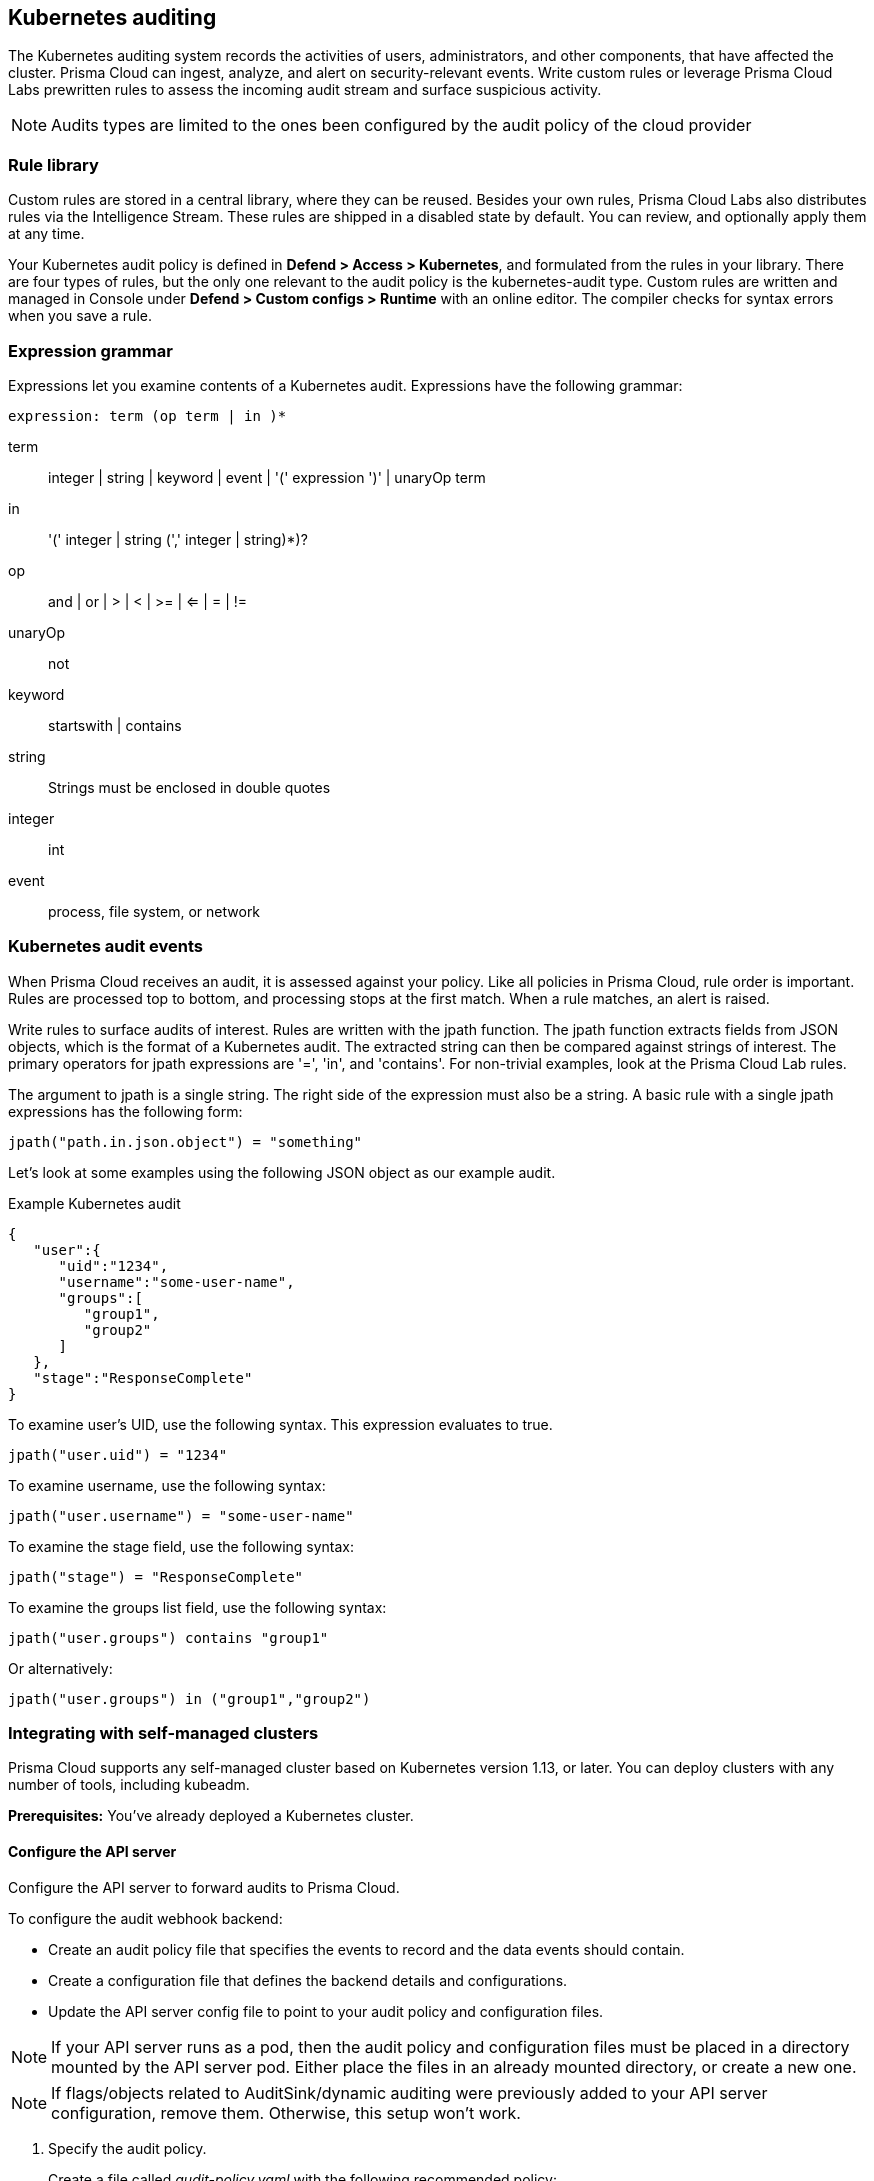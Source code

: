 == Kubernetes auditing

The Kubernetes auditing system records the activities of users, administrators, and other components, that have affected the cluster.
Prisma Cloud can ingest, analyze, and alert on security-relevant events.
Write custom rules or leverage Prisma Cloud Labs prewritten rules to assess the incoming audit stream and surface suspicious activity.

NOTE: Audits types are limited to the ones been configured by the audit policy of the cloud provider 


=== Rule library

Custom rules are stored in a central library, where they can be reused.
Besides your own rules, Prisma Cloud Labs also distributes rules via the Intelligence Stream.
These rules are shipped in a disabled state by default.
You can review, and optionally apply them at any time.

Your Kubernetes audit policy is defined in *Defend > Access > Kubernetes*, and formulated from the rules in your library.
There are four types of rules, but the only one relevant to the audit policy is the kubernetes-audit type.
Custom rules are written and managed in Console under *Defend > Custom configs > Runtime* with an online editor.
The compiler checks for syntax errors when you save a rule.


=== Expression grammar

Expressions let you examine contents of a Kubernetes audit.
Expressions have the following grammar:

`expression: term (op term | in )*`

term::
integer | string | keyword | event | '(' expression ')' | unaryOp term

in::
'(' integer | string (',' integer | string)*)?

op::
and | or | > | < | >= | <= | = | !=

unaryOp::
not

keyword::
startswith | contains

string::
Strings must be enclosed in double quotes

integer::
int

event::
process, file system, or network


=== Kubernetes audit events

When Prisma Cloud receives an audit, it is assessed against your policy.
Like all policies in Prisma Cloud, rule order is important.
Rules are processed top to bottom, and processing stops at the first match.
When a rule matches, an alert is raised.

Write rules to surface audits of interest.
Rules are written with the jpath function.
The jpath function extracts fields from JSON objects, which is the format of a Kubernetes audit.
The extracted string can then be compared against strings of interest.
The primary operators for jpath expressions are '=', 'in', and 'contains'.
For non-trivial examples, look at the Prisma Cloud Lab rules.

The argument to jpath is a single string.
The right side of the expression must also be a string.
A basic rule with a single jpath expressions has the following form:

  jpath("path.in.json.object") = "something"

Let's look at some examples using the following JSON object as our example audit.

.Example Kubernetes audit
[source,json]
----
{
   "user":{
      "uid":"1234",
      "username":"some-user-name",
      "groups":[
         "group1",
         "group2"
      ]
   },
   "stage":"ResponseComplete"
}
----

To examine user's UID, use the following syntax.
This expression evaluates to true.

  jpath("user.uid") = "1234"

To examine username, use the following syntax:

  jpath("user.username") = "some-user-name"

To examine the stage field, use the following syntax:

  jpath("stage") = "ResponseComplete"

To examine the groups list field, use the following syntax:

  jpath("user.groups") contains "group1"

Or alternatively:

  jpath("user.groups") in ("group1","group2")



=== Integrating with self-managed clusters

Prisma Cloud supports any self-managed cluster based on Kubernetes version 1.13, or later.
You can deploy clusters with any number of tools, including kubeadm.

*Prerequisites:* You've already deployed a Kubernetes cluster.

[.task]
==== Configure the API server

Configure the API server to forward audits to Prisma Cloud.

To configure the audit webhook backend:

* Create an audit policy file that specifies the events to record and the data events should contain.
* Create a configuration file that defines the backend details and configurations.
* Update the API server config file to point to your audit policy and configuration files.

NOTE: If your API server runs as a pod, then the audit policy and configuration files must be placed in a directory mounted by the API server pod.
Either place the files in an already mounted directory, or create a new one.

NOTE: If flags/objects related to AuditSink/dynamic auditing were previously added to your API server configuration, remove them.
Otherwise, this setup won't work.

[.procedure]
. Specify the audit policy.
+
Create a file called _audit-policy.yaml_ with the following recommended policy:
+
----
apiVersion: audit.k8s.io/v1 # This is required.
kind: Policy
# Generate audit events only for ResponseComplete or panic stages of a request.
omitStages:
  - "RequestReceived"
  - "ResponseStarted"
rules:
  # Audit on pod exec/attach events
  - level: Request
    resources:
    - group: ""
      resources: ["pods/exec", "pods/attach"]

  # Audit on pod creation events
  - level: Request
    resources:
    - group: ""
      resources: ["pods"]
    verbs: ["create"]

  # Audit on changes to the twistlock namespace (defender daemonset)
  - level: Request
    verbs: ["create", "update", "patch", "delete"]
    namespaces: ["twistlock"]

  # Default catch all rule
  - level: None
----
+
More details can be found https://kubernetes.io/docs/tasks/debug-application-cluster/audit/#audit-policy[here].

. Create a configuration file.
+
Create a configuration file named _audit-webhook.yaml_.
For the server address, `<console_url>`, go to *Defend > Access > Kubernetes > Go to settings*.
The address string can be found in `spec.webhook.clientConfig.url`.
+
----
apiVersion: v1
kind: Config
preferences: {}
clusters:
- name: <cluster_name>
  cluster:
    server: <console_url> # compute console endpoint as stated above
contexts:
- name: webhook
  context:
    cluster: <cluster_name>
    user: kube-apiserver
current-context: webhook
----

. Move the config files into place.
+
Move both _audit-policy.yaml_ and _audit-webhook.yaml_ to a directory that holds your API server config files.
If the API server runs as a pod, move the files to a directory that is accessible to the pod.
Accessible directories can be found in the API server config file under `mounts`. 
+
Alternatively, create a new directory and add it to `mounts`.
For more information, see https://kubernetes.io/docs/tasks/debug-application-cluster/audit/#log-backend[here].

. Add flags.
+
Configure the API server to use the policy and configuration files you just created.
Add the following flags to the API server config file:
+
----
spec:
  containers:
  - command:
    # Existing flags
    ...
    # New flags for Prisma Cloud:
    - --audit-policy-file=<PATH-TO-API-SERVER-CONFIG-FILES>/audit-policy.yaml
    - --audit-webhook-config-file=<PATH-TO-API-SERVER-CONFIG-FILES>/audit-webhook.yaml
----
+
IMPORTANT: When changing the kube-apiserver config file, the API server automatically restarts.
It can take a few minutes for the API server to resume operations.


[.task]
==== Configure your cluster to forward audits to Prisma Cloud

Configure your cluster to forward audits to Prisma Cloud.

[.procedure]
. Open Console.

. Go to *Defend > Access > Kubernetes*.

. Set *Kubernetes auditing* to *Enabled*.

. Click *Go to settings*.

.. Set *Deployment type* to *Default*.

.. Copy the webhook URL.
This where your cluster will send audits.

. Configure the webhook in the cluster with an AuditSink object.
+
*To route audits over HTTP:*
Create a file named _auditsink.yaml_.
Paste the following listing into it.
Replace WEBHOOK-URL with the URL you copied from Prisma Cloud Console.
+
[source,yaml]
----
apiVersion: auditregistration.k8s.io/v1alpha1
kind: AuditSink
metadata:
  name: twistlock-sink
spec:
  policy:
    level: Request
    stages:
    - ResponseComplete
  webhook:
    throttle:
      qps: 10
      burst: 15
    clientConfig:
      url: "WEBHOOK-URL"
----
+
*To route audits over HTTPS:*
Create a file named _auditsink.yaml_.
Paste the following listing into it.
Replace WEBHOOK-URL with the URL you copied from Prisma Cloud Console.
Replace CA-BUNDLE with a PEM-encoded <<_ca_bundle,CA bundle>>, which the cluster can use to validate Prisma Cloud's certificate.
+
[source,yaml]
----
apiVersion: auditregistration.k8s.io/v1alpha1
kind: AuditSink
metadata:
  name: twistlock-sink
spec:
  policy:
    level: Request
    stages:
    - ResponseComplete
  webhook:
    throttle:
      qps: 10
      burst: 15
    clientConfig:
      url: "WEBHOOK-URL"
      caBundle: CA-BUNDLE
----

. Create the AuditSink object in your cluster.

  $ kubectl apply -f auditsink.yaml
+
Your cluster now forwards audits to Prisma Cloud Console.


[.task]
=== Integrating with GKE

On GKE, Prisma Cloud retrieves audits from Stackdriver, polling it every 10 minutes for new data.

Note that there can be some delay between the time an event occurs in the cluster and when it appears in Stackdriver.
Due to Twistock's polling mechanism, there's another delay between the time an audit arrives in Stackdriver and it appears in Prisma Cloud.

NOTE: For testing purposes, you might not want to wait for the 10 minute polling period to see audits in Prisma Cloud.
After setting up the integation in Prisma Cloud by providing your GCP credentials, you can force Prisma Cloud to (**This immediate polling doesn't woirk anymore**)immediately poll Stackdriver by disabling then re-enabling the Kuberenetes audit feature in *Defend > Access > Kubernetes*.

Prisma Cloud supports GKE clusters version 1.11.6-gke.3, or later.

*Prerequisites:* You've created a service account with one of the following authorization scopes:

* \https://www.googleapis.com/auth/logging.read
* \https://www.googleapis.com/auth/logging.admin
* \https://www.googleapis.com/auth/cloud-platform.read-only
* \https://www.googleapis.com/auth/cloud-platform

[.procedure]
. Open Console.

. Go to *Defend > Access > Kubernetes*.

. Set *Kubernetes auditing* to *Enabled*.

. Click *Add settings* to configure how Prisma Cloud connects to your cloud provider's managed Kubernetes service.

.. Set *Provider* to *GKE*.

.. Select your GKE credential.
If there are no accounts to select, add one to the xref:../authentication/credentials_store.adoc[credentials store].

.. (Optional) Specify clusters to collect audit data, allows to limit the collected data

.. Specify project IDs. If unspecified, the project ID where the service account was created is used

.. (Optional) Specify Advanced filter - specify filter to reduce the amount of data transferred
+
Do not use the `resource.type` or `timestamp` filters because Prisma Cloud uses them internally.

.. Click *Add*.

. Click *Save*.


[#_ca_bundle]
=== CA bundle

If you're sending audit data to Prisma Cloud's webhook over HTTPS, you must specify a CA bundle in the AuditSink object.

If you've customized Console's certificate, you can get a copy from *Manage > Authentication > System-certificates > TLS certificate for Console*.
Paste the certificate into a file named _server-cert.pem_, then run the following command:

  $ openssl base64 -in server-cert.pem -out base64-output -A

In the AuditSingle object, set the value of caBundle to the contents of the base64-output file.


[.task]
=== Testing your setup

Write a new rule, or select a prewritten rule from the inventory, and add it your audit policy.
This setup installs a rule that fires when privileged pods are created in the cluster.

[.procedure]
. Open Console, and go to *Defend > Access > Kubernetes*.

. Add a Prisma Cloud Labs prewritten rule.

.. Click *Select rules*.

.. If you're integrated with a managed cluster, select *Prisma Cloud Labs - Privileged pod creation*.
If you're integrated with GKE, select *Prisma Cloud Labs - GKE - privileged pod creation*.
+
NOTE: There are separate rules for standard Kubernetes and GKE because the structure of the audits are different.
Therefore, the logic for parsing the audit JSON is different.

.. Click *Save*.

. Create a pod deployment file named _priv-pod.yaml_, and enter the following contents.
+
[source,yaml]
----
apiVersion: v1
kind: Pod
metadata:
  name: nginx
  labels:
    app: nginx
spec:
  containers:
  - name: nginx
    image: nginx
    ports:
    - containerPort: 80
    securityContext:
      privileged: true
----

. Create the privileged pod.

  $ kubectl apply -f priv-pod.yaml

. Verify an audit was created.
+
Go to *Monitor > Events*, and select the *Kubernetes Audits* filter.
+
image::../_graphics/kubernetes_auditing.png[width=800]


[.task]
=== Integrating with AKS (Azure Kubernetes Service)

With AKS, Prisma Cloud retrieves audits from "Log Analytics workspace", polling it every 10-15 minutes for new data.

NOTE: You will have to enable exporting AKS logs into Azure Workspace enabling only cube audits, and Prisma Cloud will extract the logs from there. also there can be some delay between the time an event occurs in the cluster and when it appears in Workspace.
Due to Twistock's polling mechanism, there's another delay between the time an audit arrives in the Workspace and it appears in Prisma Cloud.

Prisma Cloud supports only AKS cluster versions that allow log exporting.  

image::../_graphics/kubernetes_aks_diagram_audit.png[width=800]

[.procedure]
. Open Console.

. Go to *Defend > Access > Kubernetes*.

. Set *Kubernetes auditing* to *Enabled*.

. Click *Add settings* to configure how Prisma Cloud connects to your cloud provider's managed Kubernetes service.

.. Set *Provider* to *AKS*.

.. Select your AKS credential.
If there are no accounts to select, add one to the xref:../authentication/credentials_store.adoc[credentials store].

.. (Optional) Specify clusters to collect audit data,allows to limit audit data.

.. Specify the Workspace Name.
+
We recommend that you use the free 7 day retention period workspace.

.. Specify a list of resource groups.
+
If unspecified, all resource groups will be used to retrieve audits.

.. (Optional) Specify Advanced filter - specify filter to reduce the amount of data transferred
+ 
Use this https://docs.microsoft.com/en-us/azure/azure-monitor/logs/get-started-queries[reference] for query syntax help.

.. Click *Add*.

. Click *Save*.


[.task]
=== Integrating with EKS (Elastic Kubernetes Service)

On EKS, Prisma Cloud retrieves audits from AWS CloudWatch, polling it every 10-15 minutes for new data.

NOTE: You will have to enable exporting EKS logs into AWS CloudWatch enabling only cube audits, and Prisma Cloud will extract the logs from there.
Also there can be some delay between the time an event occurs in the cluster and when it appears in Cloud watch.
+
Due to Prisma Cloud's polling mechanism, there's another delay between the time an audit arrives in CloudWatch and when it appears in Prisma Cloud.

Prisma Cloud supports only EKS cluster versions that allow log exporting.

image::../_graphics/kubernetes_eks_diagram_audit.png[width=800]

[.procedure]
. Open Console.

. Go to *Defend > Access > Kubernetes*.

. Set *Kubernetes auditing* to *Enabled*.

. Click *Add settings* to configure how Prisma Cloud connects to your cloud provider's managed Kubernetes service.

.. Set *Provider* to *EKS*.

.. Select your EKS credential.
If there are no accounts to select, add one to the xref:../authentication/credentials_store.adoc[credentials store].

.. Specify clusters Region.

.. (Optional) Specify Advanced filter - specify filter to reduce the amount of data transferred
+
Use https://docs.aws.amazon.com/AmazonCloudWatch/latest/logs/CWL_QuerySyntax.html[AWS Log Insights syntax].

.. Click *Add*.

. Click *Save*.


=== Custom rules 

A custom rule is made up of one or more conditions.
Configure custom rules policy, in order to trigger audits and match them.
Prisma Cloud supports GKE, EKS, AKS clusters.

[.task]
=== Write a Kubernetes custom rule

Expression syntax is validated when you save a custom rule.

[.procedure]
. Open Console, and go to *Defend > Access > Kubernetes*.

. Click *Add rule*.

. Enter a name for the rule.

. In *Message*, enter a audit message to be emitted when an event matches the condition logic in this custom rule.

. Enter your expression logic.
+
Press `OPTION` + `SPACE` to get a list of valid terms, expressions, operators, etc, for the given position.
You can filter by cluster name (applies to all cloud providers), project ID (GCP), account ID (AWS), resource group (only capital letters, GCP), and subscription ID (Azure)

. Click *Add*.
+
Your expression logic is validate before it's saved to Console's database.
